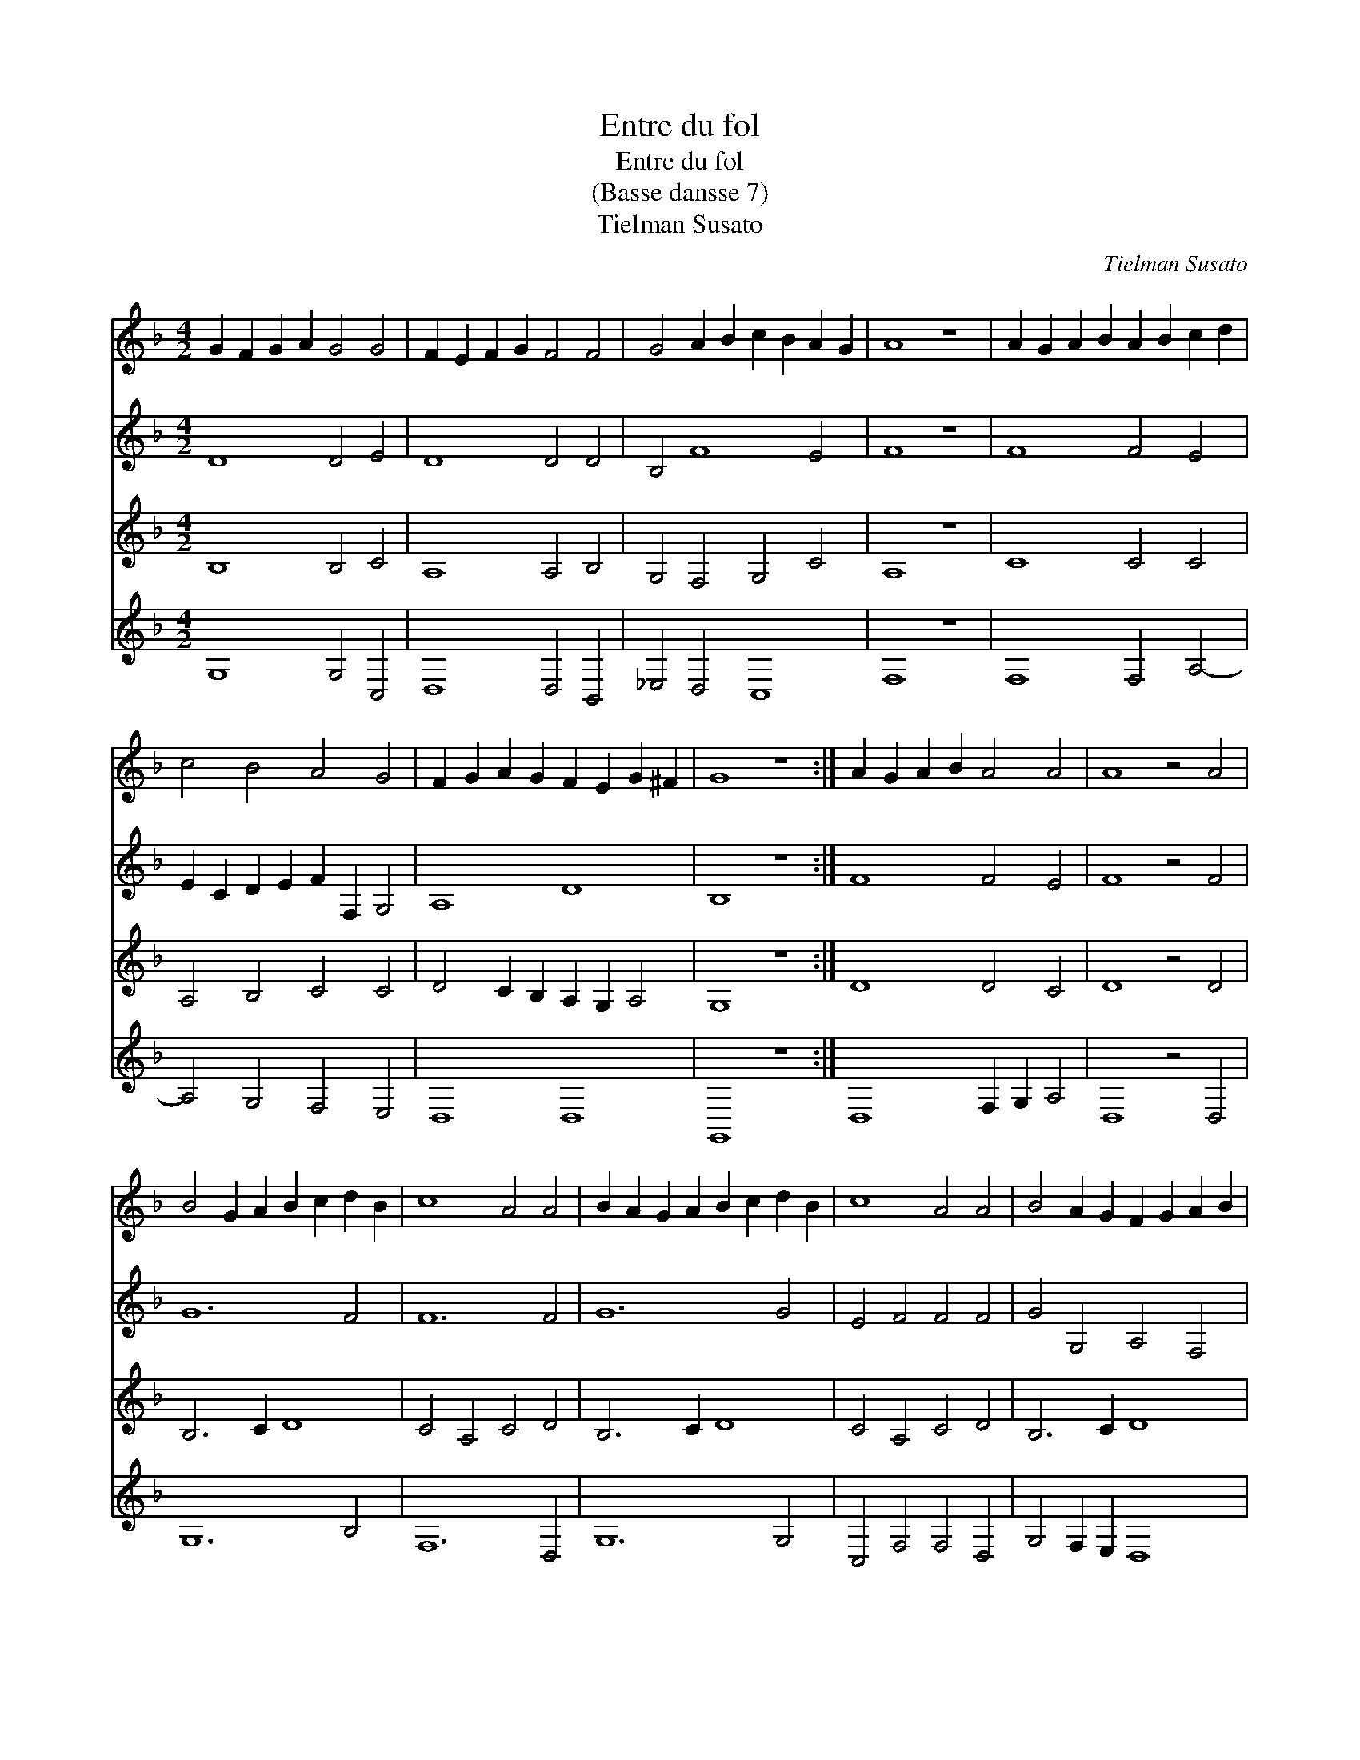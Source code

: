 X:1
T:Entre du fol
T:Entre du fol
T:(Basse dansse 7)
T:Tielman Susato
C:Tielman Susato
%%score 1 2 3 4
L:1/8
M:4/2
K:F
V:1 treble 
V:2 treble 
V:3 treble 
V:4 treble 
V:1
 G2 F2 G2 A2 G4 G4 | F2 E2 F2 G2 F4 F4 | G4 A2 B2 c2 B2 A2 G2 | A8 z8 | A2 G2 A2 B2 A2 B2 c2 d2 | %5
 c4 B4 A4 G4 | F2 G2 A2 G2 F2 E2 G2 ^F2 | G8 z8 :| A2 G2 A2 B2 A4 A4 | A8 z4 A4 | %10
 B4 G2 A2 B2 c2 d2 B2 | c8 A4 A4 | B2 A2 G2 A2 B2 c2 d2 B2 | c8 A4 A4 | B4 A2 G2 F2 G2 A2 B2 | %15
 c8 A4 A4 | B6 A2 G2 A2 B2 G2 | A6 G2 F2 G2 A2 F2 | G6 F2 E2 F2 G2 E2 | F8 D8 | %20
 D2 C2 D2 E2 F2 G2 A2 B2 | c6 B2 A4 G4 | F2 G2 A2 G2 ^F2 E2 G2 F2 | G8 z8 | B6 A2 G2 A2 B2 G2 | %25
 A6 G2 F2 G2 A2 F2 | G6 F2 E2 F2 G2 E2 | F8 D8 | D2 C2 D2 E2 F2 G2 A2 B2 | c6 B2 A4 G4 | %30
 F2 G2 A2 G2 ^F2 E2 G2 F2 | G16 |] %32
V:2
 D8 D4 E4 | D8 D4 D4 | B,4 F8 E4 | F8 z8 | F8 F4 E4 | E2 C2 D2 E2 F2 F,2 G,4 | A,8 D8 | B,8 z8 :| %8
 F8 F4 E4 | F8 z4 F4 | G12 F4 | F12 F4 | G12 G4 | E4 F4 F4 F4 | G4 G,4 A,4 F,4 | G,4 F,2 F2 F4 F4 | %16
 G6 F2 E4 D4 | F6 E2 D4 C4 | _E4 B,4 C6 B,2 | A,8 B,8 | G,4 G4 F8- | F4 C4 F4 E4 | D4 C4 D8 | %23
 D8 z8 | G6 F2 E4 D4 | F6 E2 D4 C4 | _E4 B,4 C6 B,2 | A,8 B,8 | G,4 G4 F8- | F4 C4 F4 E4 | %30
 D4 C4 D8 | D16 |] %32
V:3
 B,8 B,4 C4 | A,8 A,4 B,4 | G,4 F,4 G,4 C4 | A,8 z8 | C8 C4 C4 | A,4 B,4 C4 C4 | %6
 D4 C2 B,2 A,2 G,2 A,4 | G,8 z8 :| D8 D4 C4 | D8 z4 D4 | B,6 C2 D8 | C4 A,4 C4 D4 | B,6 C2 D8 | %13
 C4 A,4 C4 D4 | B,6 C2 D8 | E4 C4 C4 D4 | B,8 C4 B,4 | A,4 A,4 B,4 A,4 | G,4 G,4 A,4 G,4- | %19
 G,4 F,4 G,8 | B,8 A,4 A,4 | A,2 G,2 A,2 B,2 C6 B,2 | A,4 G,4 A,8 | B,8 z8 | B,8 C4 B,4 | %25
 A,4 A,4 B,4 A,4 | G,4 G,4 A,4 G,4- | G,2 F,2 F,4 G,8 | B,8 A,4 A,4 | A,2 G,2 A,2 B,2 C6 B,2 | %30
 A,4 G,4 A,8 | G,16 |] %32
V:4
 G,8 G,4 C,4 | D,8 D,4 B,,4 | _E,4 D,4 C,8 | F,8 z8 | F,8 F,4 A,4- | A,4 G,4 F,4 E,4 | D,8 D,8 | %7
 G,,8 z8 :| D,8 F,2 G,2 A,4 | D,8 z4 D,4 | G,12 B,4 | F,12 D,4 | G,12 G,4 | C,4 F,4 F,4 D,4 | %14
 G,4 F,2 E,2 D,8 | C,4 F,4 F,4 D,4 | G,8 C,4 G,4 | F,8 B,,4 F,4 | _E,8 C,8 | D,8 G,,8 | %20
 G,6 F,2 D,4 F,4 | F,12 C,4 | D,4 _E,4 D,8 | G,,8 z8 | G,8 C,4 G,4 | F,8 B,,4 F,4 | _E,8 C,8 | %27
 D,8 G,,8 | G,8 D,4 F,4 | F,12 C,4 | D,4 _E,4 D,8 | G,,16 |] %32

